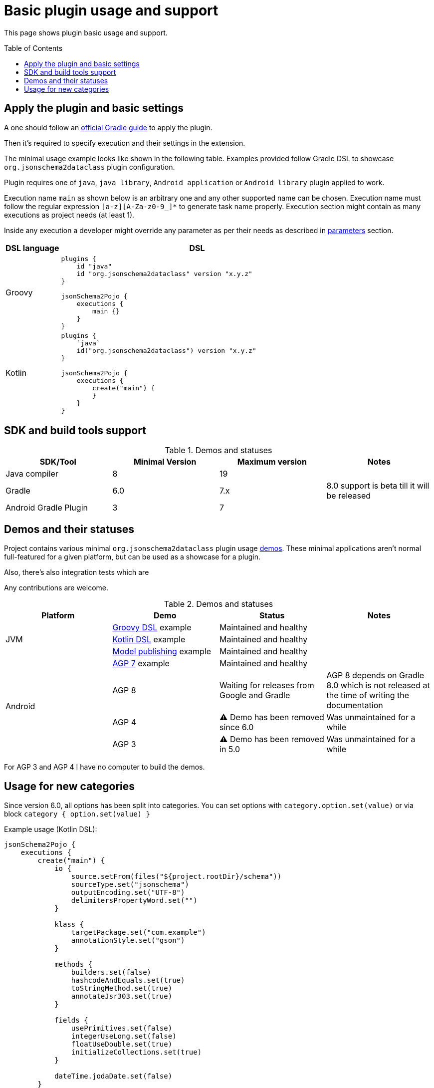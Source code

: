 :plugin_major: 6
:demo-agp4: has been removed

:toc:
:toc-placement: preamble
:toclevels: 2
:showtitle:

= Basic plugin usage and support

This page shows plugin basic usage and support.

== Apply the plugin and basic settings

A one should follow an https://plugins.gradle.org/plugin/org.jsonschema2dataclass[official Gradle guide] to apply the plugin.

Then it's required to specify execution and their settings in the extension.

The minimal usage example looks like shown in the following table.
Examples provided follow Gradle DSL to showcase `org.jsonschema2dataclass` plugin configuration.

Plugin requires one of `java`, `java library`, `Android application` or `Android library` plugin applied to work.

Execution name `main` as shown below is an arbitrary one and any other supported name can be chosen.
Execution name must follow the regular expression `[a-z][A-Za-z0-9_]*` to generate task name properly.
Execution section might contain as many executions as project needs (at least 1).

Inside any execution a developer might override any parameter as per their needs as described in xref:parameters_{plugin_major}.adoc[parameters] section.

[options=header,cols="1,5"]
|=====
| DSL language | DSL
// ------------------------------
| Groovy
a|
[source,gradle]
-----
plugins {
    id "java"
    id "org.jsonschema2dataclass" version "x.y.z"
}

jsonSchema2Pojo {
    executions {
        main {}
    }
}
-----
// ------------------------------
| Kotlin
a|
[source,gradle]
-----
plugins {
    `java`
    id("org.jsonschema2dataclass") version "x.y.z"
}

jsonSchema2Pojo {
    executions {
        create("main") {
        }
    }
}
-----
// ------------------------------
|=====

== SDK and build tools support

.Demos and statuses
[options=header]
|=====
| SDK/Tool | Minimal Version | Maximum version | Notes
// ------------------------------
| Java compiler
| 8
| 19
|
// ------------------------------
| Gradle
| 6.0
| 7.x
| 8.0 support is beta till it will be released
// ------------------------------
| Android Gradle Plugin
| 3
| 7
|
// ------------------------------
|=====

== Demos and their statuses

Project contains various minimal `org.jsonschema2dataclass` plugin usage https://github.com/jsonschema2dataclass/js2d-gradle/tree/main/demo[demos].
These minimal applications aren't normal full-featured for a given platform, but can be used as a showcase for a plugin.

Also, there's also integration tests which are

Any contributions are welcome.

.Demos and statuses
[options=header]
|=====
| Platform | Demo | Status | Notes
// ------------------------------
.3+| JVM
| https://github.com/jsonschema2dataclass/js2d-gradle/tree/main/demo/java/groovy[Groovy DSL] example
| Maintained and healthy
|
// ------------------------------
| https://github.com/jsonschema2dataclass/js2d-gradle/tree/main/demo/java/kotlin[Kotlin DSL] example
| Maintained and healthy
|
// ------------------------------
| https://github.com/jsonschema2dataclass/js2d-gradle/tree/main/demo/java/model-publish[Model publishing] example
| Maintained and healthy
|
// ------------------------------
.4+| Android
| https://github.com/jsonschema2dataclass/js2d-gradle/tree/main/demo/android/agp7[AGP 7] example
| Maintained and healthy
|
// ------------------------------
| AGP 8
| Waiting for releases from Google and Gradle
| AGP 8 depends on Gradle 8.0 which is not released at the time of writing the documentation
// ------------------------------
| AGP 4
| ⚠️ Demo {demo-agp4} since {plugin_major}.0
| Was unmaintained for a while
// ------------------------------
| AGP 3
| ⚠️ Demo has been removed in 5.0
| Was unmaintained for a while
// ------------------------------
|=====

For AGP 3 and AGP 4 I have no computer to build the demos.

== Usage for new categories

Since version 6.0, all options has been split into categories.
You can set options with `category.option.set(value)` or via block `category { option.set(value) }`

Example usage (Kotlin DSL):

[source,kotlin]
-----
jsonSchema2Pojo {
    executions {
        create("main") {
            io {
                source.setFrom(files("${project.rootDir}/schema"))
                sourceType.set("jsonschema")
                outputEncoding.set("UTF-8")
                delimitersPropertyWord.set("")
            }

            klass {
                targetPackage.set("com.example")
                annotationStyle.set("gson")
            }

            methods {
                builders.set(false)
                hashcodeAndEquals.set(true)
                toStringMethod.set(true)
                annotateJsr303.set(true)
            }

            fields {
                usePrimitives.set(false)
                integerUseLong.set(false)
                floatUseDouble.set(true)
                initializeCollections.set(true)
            }

            dateTime.jodaDate.set(false)
        }
    }
}
-----
